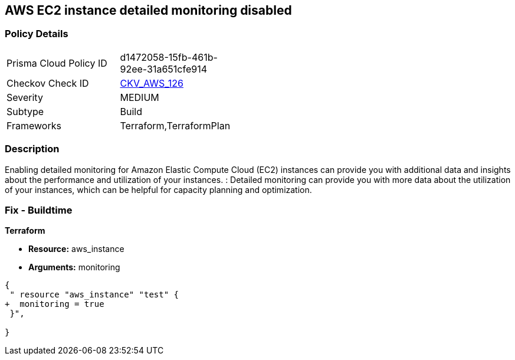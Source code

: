 == AWS EC2 instance detailed monitoring disabled


=== Policy Details 

[width=45%]
[cols="1,1"]
|=== 
|Prisma Cloud Policy ID 
| d1472058-15fb-461b-92ee-31a651cfe914

|Checkov Check ID 
| https://github.com/bridgecrewio/checkov/tree/master/checkov/terraform/checks/resource/aws/EC2DetailedMonitoringEnabled.py[CKV_AWS_126]

|Severity
|MEDIUM

|Subtype
|Build

|Frameworks
|Terraform,TerraformPlan

|=== 



=== Description 


Enabling detailed monitoring for Amazon Elastic Compute Cloud (EC2) instances can provide you with additional data and insights about the performance and utilization of your instances.
: Detailed monitoring can provide you with more data about the utilization of your instances, which can be helpful for capacity planning and optimization.

=== Fix - Buildtime


*Terraform* 


* *Resource:* aws_instance
* *Arguments:* monitoring


[source,go]
----
{
 " resource "aws_instance" "test" {
+  monitoring = true   
 }",

}
----
----
